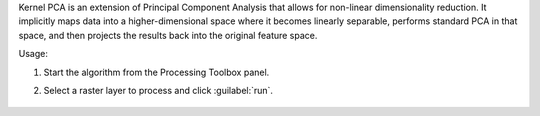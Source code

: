 Kernel PCA is an extension of Principal Component Analysis that allows for non-linear dimensionality reduction. It implicitly maps data into a higher-dimensional space where it becomes linearly separable, performs standard PCA in that space, and then projects the results back into the original feature space.

Usage:

1. Start the algorithm from the Processing Toolbox panel.

2. Select a raster layer to process and click :guilabel:`run`.

    .. figure:: ../../processing_algorithms_includes/transformation/img/KPCA.png
       :align: center

